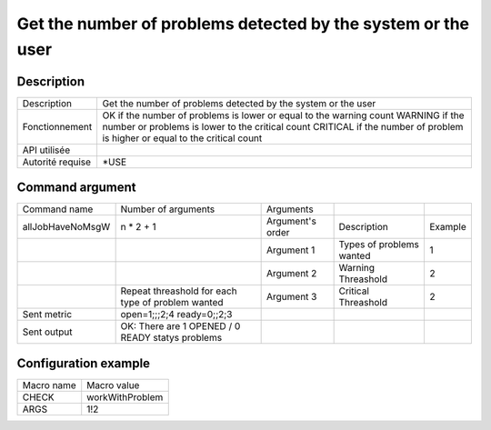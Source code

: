 .. _workWithProblem:

*************************************************************
Get the number of problems detected by the system or the user
*************************************************************

Description
^^^^^^^^^^^

+------------------+----------------------------------------------------------------------------+
| Description      | Get the number of problems detected by the system or the user              |
+------------------+----------------------------------------------------------------------------+
| Fonctionnement   | OK if the number of problems is lower or equal to the warning count        |
|                  | WARNING if the number or problems is lower to the critical count           |
|                  | CRITICAL if the number of problem is higher or equal to the critical count |
+------------------+----------------------------------------------------------------------------+
| API utilisée     |                                                                            |
+------------------+----------------------------------------------------------------------------+
| Autorité requise | *USE                                                                       |
+------------------+----------------------------------------------------------------------------+

Command argument
^^^^^^^^^^^^^^^^

+------------------+---------------------------------------------------+------------------+--------------------------+---------+
| Command name     | Number of arguments                               | Arguments        |                          |         |
+------------------+---------------------------------------------------+------------------+--------------------------+---------+
| allJobHaveNoMsgW | n * 2 + 1                                         | Argument's order | Description              | Example |
+------------------+---------------------------------------------------+------------------+--------------------------+---------+
|                  |                                                   | Argument 1       | Types of problems wanted | 1       |
+------------------+---------------------------------------------------+------------------+--------------------------+---------+
|                  |                                                   | Argument 2       | Warning Threashold       | 2       |
+------------------+---------------------------------------------------+------------------+--------------------------+---------+
|                  | Repeat threashold for each type of problem wanted | Argument 3       | Critical Threashold      | 2       |
+------------------+---------------------------------------------------+------------------+--------------------------+---------+
| Sent metric      | open=1;;;2;4 ready=0;;2;3                         |                  |                          |         |
+------------------+---------------------------------------------------+------------------+--------------------------+---------+
| Sent output      | OK: There are 1 OPENED / 0 READY statys problems  |                  |                          |         |
+------------------+---------------------------------------------------+------------------+--------------------------+---------+

Configuration example
^^^^^^^^^^^^^^^^^^^^^

+------------+-----------------+
| Macro name | Macro value     |
+------------+-----------------+
| CHECK      | workWithProblem |
+------------+-----------------+
| ARGS       | 1!2             |
+------------+-----------------+
